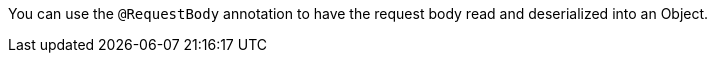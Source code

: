 You can use the `@RequestBody` annotation to have the request body read and deserialized into an Object.